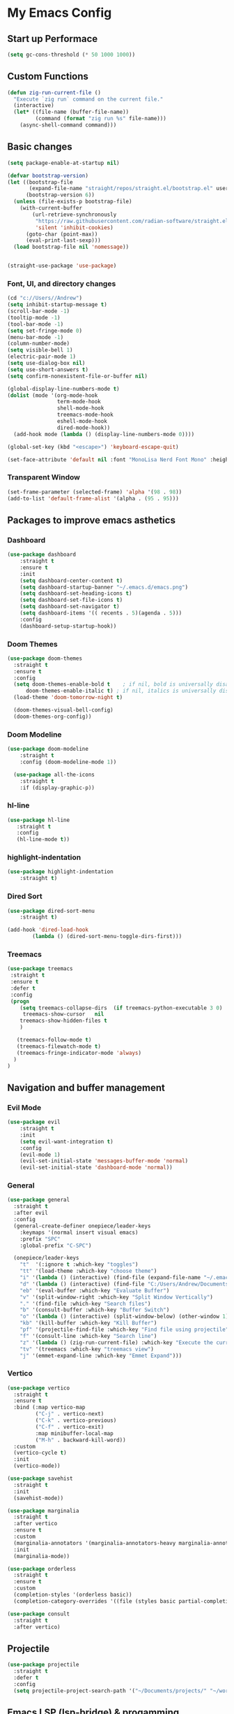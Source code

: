 * My Emacs Config

** Start up Performace

#+begin_src emacs-lisp :tangle yes
(setq gc-cons-threshold (* 50 1000 1000))
#+end_src

** Custom Functions
#+begin_src emacs-lisp :tangle yes
(defun zig-run-current-file ()
  "Execute `zig run` command on the current file."
  (interactive)
  (let* ((file-name (buffer-file-name))
         (command (format "zig run %s" file-name)))
    (async-shell-command command)))
#+end_src
** Basic changes

#+begin_src emacs-lisp :tangle yes
(setq package-enable-at-startup nil)

(defvar bootstrap-version)
(let ((bootstrap-file
       (expand-file-name "straight/repos/straight.el/bootstrap.el" user-emacs-directory))
      (bootstrap-version 6))
  (unless (file-exists-p bootstrap-file)
    (with-current-buffer
        (url-retrieve-synchronously
         "https://raw.githubusercontent.com/radian-software/straight.el/develop/install.el"
         'silent 'inhibit-cookies)
      (goto-char (point-max))
      (eval-print-last-sexp)))
  (load bootstrap-file nil 'nomessage))


(straight-use-package 'use-package)
#+end_src

*** Font, UI, and directory changes
#+begin_src emacs-lisp :tangle yes
  (cd "c://Users//Andrew")
  (setq inhibit-startup-message t)
  (scroll-bar-mode -1)
  (tooltip-mode -1)
  (tool-bar-mode -1)
  (setq set-fringe-mode 0)
  (menu-bar-mode -1)
  (column-number-mode)
  (setq visible-bell 1)
  (electric-pair-mode 1)
  (setq use-dialog-box nil)
  (setq use-short-answers t)
  (setq confirm-nonexistent-file-or-buffer nil)

  (global-display-line-numbers-mode t)
  (dolist (mode '(org-mode-hook
                  term-mode-hook
                  shell-mode-hook
                  treemacs-mode-hook
                  eshell-mode-hook
                  dired-mode-hook))
    (add-hook mode (lambda () (display-line-numbers-mode 0))))

  (global-set-key (kbd "<escape>") 'keyboard-escape-quit)

  (set-face-attribute 'default nil :font "MonoLisa Nerd Font Mono" :height 115)
#+end_src

*** Transparent Window

#+begin_src emacs-lisp :tangle yes
  (set-frame-parameter (selected-frame) 'alpha '(98 . 98))
  (add-to-list 'default-frame-alist '(alpha . (95 . 95)))
#+end_src

** Packages to improve emacs asthetics
*** Dashboard  
#+begin_src emacs-lisp :tangle yes
  (use-package dashboard
      :straight t
      :ensure t
      :init
      (setq dashboard-center-content t)
      (setq dashboard-startup-banner "~/.emacs.d/emacs.png")
      (setq dashboard-set-heading-icons t)
      (setq dashboard-set-file-icons t)
      (setq dashboard-set-navigator t)
      (setq dashboard-items '(( recents . 5)(agenda . 5)))
      :config
      (dashboard-setup-startup-hook))
#+end_src

*** Doom Themes

#+begin_src emacs-lisp :tangle yes
  (use-package doom-themes
    :straight t
    :ensure t
    :config
    (setq doom-themes-enable-bold t    ; if nil, bold is universally disabled
        doom-themes-enable-italic t) ; if nil, italics is universally disabled
    (load-theme 'doom-tomorrow-night t)

    (doom-themes-visual-bell-config)
    (doom-themes-org-config))
#+end_src

*** Doom Modeline

#+begin_src emacs-lisp :tangle yes
(use-package doom-modeline 
    :straight t
    :config (doom-modeline-mode 1))

  (use-package all-the-icons
    :straight t
    :if (display-graphic-p))
#+end_src

*** hl-line

#+begin_src emacs-lisp :tangle yes
 (use-package hl-line
    :straight t
    :config
    (hl-line-mode t))
#+end_src

*** highlight-indentation

#+begin_src emacs-lisp :tangle yes
(use-package highlight-indentation
    :straight t)
#+end_src

*** Dired Sort

#+begin_src emacs-lisp :tangle yes
  (use-package dired-sort-menu
      :straight t)

  (add-hook 'dired-load-hook
          (lambda () (dired-sort-menu-toggle-dirs-first)))
#+end_src

*** Treemacs
#+begin_src emacs-lisp :tangle yes
  (use-package treemacs
   :straight t
   :ensure t
   :defer t
   :config
   (progn
      (setq treemacs-collapse-dirs  (if treemacs-python-executable 3 0)
       treemacs-show-cursor   nil
      treemacs-show-hidden-files t
      )

     (treemacs-follow-mode t)
     (treemacs-filewatch-mode t)
     (treemacs-fringe-indicator-mode 'always)
    )
  )
#+end_src

** Navigation and buffer management
*** Evil Mode

#+begin_src emacs-lisp :tangle yes
(use-package evil
    :straight t
    :init
    (setq evil-want-integration t)
    :config
    (evil-mode 1)
    (evil-set-initial-state 'messages-buffer-mode 'normal)
    (evil-set-initial-state 'dashboard-mode 'normal))
#+end_src

*** General

#+begin_src emacs-lisp :tangle yes
  (use-package general
    :straight t
    :after evil
    :config
    (general-create-definer onepiece/leader-keys
      :keymaps '(normal insert visual emacs)
      :prefix "SPC"
      :global-prefix "C-SPC")

    (onepiece/leader-keys
      "t"  '(:ignore t :which-key "toggles")
      "tt" '(load-theme :which-key "choose theme")
      "i" '(lambda () (interactive) (find-file (expand-file-name "~/.emacs.d/init.org")))
      "d" '(lambda () (interactive) (find-file "C:/Users/Andrew/Documents/orgnotes/temp/organize_later.org"))
      "eb" '(eval-buffer :which-key "Evaluate Buffer")
      "v" '(split-window-right :which-key "Split Window Vertically")
      "." '(find-file :which-key "Search files")
      "b" '(consult-buffer :which-key "Buffer Switch")
      "o" '(lambda () (interactive) (split-window-below) (other-window 1) (dired-jump))
      "kb" '(kill-buffer :which-key "Kill Buffer")
      "pf" '(projectile-find-file :which-key "Find file using projectile")
      "f" '(consult-line :which-key "Search line")
      "z" '(lambda () (zig-run-current-file) :which-key "Execute the current zig file")
      "tv" '(treemacs :which-key "treemacs view")
      "j" '(emmet-expand-line :which-key "Emmet Expand")))
#+end_src

*** Vertico 

#+begin_src emacs-lisp :tangle yes
  (use-package vertico
    :straight t
    :ensure t
    :bind (:map vertico-map
           ("C-j" . vertico-next)
           ("C-k" . vertico-previous)
           ("C-f" . vertico-exit)
           :map minibuffer-local-map
           ("M-h" . backward-kill-word))
    :custom
    (vertico-cycle t)
    :init
    (vertico-mode))

  (use-package savehist
    :straight t
    :init
    (savehist-mode))

  (use-package marginalia
    :straight t
    :after vertico
    :ensure t
    :custom
    (marginalia-annotators '(marginalia-annotators-heavy marginalia-annotators-light nil))
    :init
    (marginalia-mode))

  (use-package orderless
    :straight t
    :ensure t
    :custom
    (completion-styles '(orderless basic))
    (completion-category-overrides '((file (styles basic partial-completion)))))

  (use-package consult
    :straight t
    :after vertico)
#+end_src

** Projectile
#+begin_src emacs-lisp :tangle yes
  (use-package projectile
    :straight t
    :defer t
    :config
    (setq projectile-project-search-path '("~/Documents/projects/" "~/work/" ("~/github" . 1))))
#+end_src
** Emacs LSP (lsp-bridge) & progamming 
*** Posframe

#+begin_src emacs-lisp :tangle yes
(straight-use-package 'posframe)
(add-to-list 'load-path "~/.emacs.d/straight/build/posframe")
#+end_src

*** Markdown Mode

#+begin_src emacs-lisp :tangle yes
(use-package markdown-mode 
    :straight t)
#+end_src

*** Yasnippet

#+begin_src emacs-lisp :tangle yes
(use-package yasnippet 
    :straight t
    :config
    (yas-global-mode 1))

  (use-package yasnippet-snippets
    :straight t)
#+end_src


#+begin_src emacs-lisp :tangle yes
  (add-to-list 'load-path "~/.emacs.d/lsp-bridge")

  (require 'lsp-bridge)
  (global-lsp-bridge-mode)
  (setq lsp-bridge-enable-diagnostics t)
  (setq lsp-bridge-enable-hover-diagnostic t)
  (setq lsp-bridge-org-babel-lang-list t)
  (setq lsp-bridge-enable-auto-format-code t)
#+end_src

*** Flycheck

#+begin_src emacs-lisp :tangle yes
  (use-package flycheck
      :straight t :config (global-flycheck-mode))
#+end_src

*** Languages

**** Typescript
#+begin_src emacs-lisp :tangle yes
  (use-package typescript-mode
     :straight t
     :mode "\\.tsx\\'"
     :config
     (setq typescript-indent-level 2))

   (use-package tide
     :straight t
     :ensure t
     :after (typescript-mode  flycheck)
     :hook ((typescript-mode . tide-setup)
            (typescript-mode . tide-hl-identifier-mode)
            (before-save . tide-format-before-save)))

   (defun setup-tide-mode ()
     (interactive)
     (tide-setup)
     (flycheck-mode +1)
     (setq flycheck-check-syntax-automatically '(save mode-enabled))
     (eldoc-mode +1)
     (tide-hl-identifier-mode +1))

   (use-package web-mode
    :straight t
    :config
    (setq web-mode-markup-indent-offset 2))

  (add-to-list 'auto-mode-alist '("\\.tsx\\'" . web-mode))
  (add-hook 'web-mode-hook
            (lambda ()
              (when (string-equal "tsx" (file-name-extension buffer-file-name))
                (setup-tide-mode))))
  ;; enable typescript-tslint checker
  (flycheck-add-mode 'typescript-tslint 'web-mode)
#+end_src


#+begin_src emacs-lisp :tangle yes
  (use-package zig-mode
    :straight t
    :mode "\\.zig\\'")
#+end_src

** Org Mode
*** Font setup

#+begin_src emacs-lisp :tangle yes
(defun efs/org-font-setup ()
    ;; Replace list hyphen with dot
    (font-lock-add-keywords 'org-mode
                            '(("^ *\\([-]\\) "
                               (0 (prog1 () (compose-region (match-beginning 1) (match-end 1) ">"))))))

    ;; Set faces for heading levels
    (dolist (face '((org-level-1 . 1.5)
                    (org-level-2 . 1)
                    (org-level-3 . 1.15)
                    (org-level-4 . 1.0)
                    (org-level-5 . 1.1)
                    (org-level-6 . 1.1)
                    (org-level-7 . 1.1)
                    (org-level-8 . 1.1)))
      (set-face-attribute (car face) nil :font "MonoLisa Nerd Font Mono" :weight 'medium :height 140))

    (setq
     org-insert-heading-respect-content t
     org-tags-column 0))

#+end_src

*** Org mode initialization

#+begin_src emacs-lisp :tangle yes
(defun efs/org-mode-setup ()
       (set-fringe-mode 1)
       (setq org-hide-emphasis-markers t)
       (visual-line-mode 1)
       (org-indent-mode 1)
       (org-modern-mode 1))
  
      (straight-use-package 'org)

    (use-package org
        :straight t
        :hook (org-mode . efs/org-mode-setup)
        :config
        (setq org-default-notes-files (concat org-directory "c://Users//Andrew//Documents//orgnotes//tasks.org"))
            (efs/org-font-setup))
#+end_src

*** Org Modern

#+begin_src emacs-lisp :tangle yes
(use-package org-modern
    :straight t)
#+end_src

*** Org Bullets
#+begin_src emacs-lisp :tangle yes
(use-package org-bullets
    :straight t
    :hook (org-mode . org-bullets-mode))
#+end_src

*** Olivetti
#+begin_src emacs-lisp :tangle yes
    (use-package olivetti
     :straight t
     :hook (org-mode . olivetti-mode)
     :init
     (setq olivetti-set-width 85))
#+end_src

*** Org Babel Config

#+begin_src emacs-lisp :tangle yes
   (with-eval-after-load 'org
     (org-babel-do-load-languages
         'org-babel-load-languages
         '((emacs-lisp . t)
         (python . t)))

    (push '("conf-unix" . conf-unix) org-src-lang-modes))

  
;; Automatically tangle our Emacs.org config file when we save it
  (defun efs/org-babel-tangle-config ()
    (when (string-equal (file-name-directory (buffer-file-name))
                        (expand-file-name user-emacs-directory))
      ;; Dynamic scoping to the rescue
      (let ((org-confirm-babel-evaluate nil))
        (org-babel-tangle))))

(add-hook 'org-mode-hook (lambda () (add-hook 'after-save-hook #'efs/org-babel-tangle-config)))


#+end_src

*** Org Roam
**** Dependencies
#+begin_src emacs-lisp :tangle yes
  (use-package emacsql
    :straight t)

  (use-package emacsql-sqlite
    :straight t)

  (use-package dash
    :straight t)

  (use-package magit
    :straight t)

  (use-package magit-section
    :straight t)

  (use-package s
    :straight t)

  (use-package f
    :straight t)
#+end_src

**** Org Roam 

#+begin_src emacs-lisp :tangle yes
 (use-package org-roam
    :straight t
    :ensure t
    :custom
    (org-roam-directory (file-truename "c://Users//Andrew//Documents//orgnotes"))
    :bind (("C-c n l" . org-roam-buffer-toggle)
           ("C-c n f" . org-roam-node-find)
           ("C-c n g" . org-roam-graph)
           ("C-c n i" . org-roam-node-insert)
           ("C-c n c" . org-roam-capture)
           ;; Dailies
           ("C-c n j" . org-roam-dailies-capture-today))
    :config
    ;; If you're using a vertical completion framework, you might want a more informative completion interface
    (setq org-roam-node-display-template (concat "${title:*} " (propertize "${tags:10}" 'face 'org-tag)))
    (org-roam-db-autosync-mode)
    ;; If using org-roam-protocol
    (require 'org-roam-protocol))
#+end_src
*** Org Roam UI
#+begin_src emacs-lisp :tangle yes
(use-package org-roam-ui
  :straight
    (:host github :repo "org-roam/org-roam-ui" :branch "main" :files ("*.el" "out"))
    :after org-roam
    :config
    (setq org-roam-ui-sync-theme t
          org-roam-ui-follow t
          org-roam-ui-update-on-save t
          org-roam-ui-open-on-start t))
#+end_src
** Start up performance

#+begin_src emacs-lisp :tangle yes
;; Make gc pauses faster by decreasing the threshold.
(setq gc-cons-threshold (* 2 1000 1000))
#+end_src
